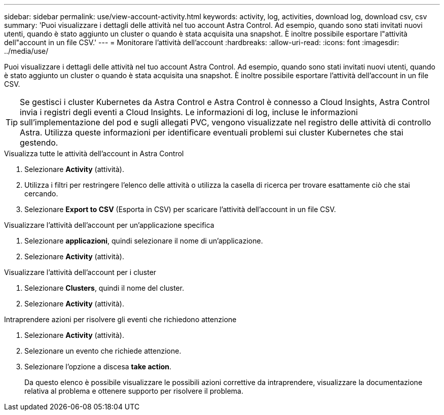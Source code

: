 ---
sidebar: sidebar 
permalink: use/view-account-activity.html 
keywords: activity, log, activities, download log, download csv, csv 
summary: 'Puoi visualizzare i dettagli delle attività nel tuo account Astra Control. Ad esempio, quando sono stati invitati nuovi utenti, quando è stato aggiunto un cluster o quando è stata acquisita una snapshot. È inoltre possibile esportare l"attività dell"account in un file CSV.' 
---
= Monitorare l'attività dell'account
:hardbreaks:
:allow-uri-read: 
:icons: font
:imagesdir: ../media/use/


[role="lead"]
Puoi visualizzare i dettagli delle attività nel tuo account Astra Control. Ad esempio, quando sono stati invitati nuovi utenti, quando è stato aggiunto un cluster o quando è stata acquisita una snapshot. È inoltre possibile esportare l'attività dell'account in un file CSV.


TIP: Se gestisci i cluster Kubernetes da Astra Control e Astra Control è connesso a Cloud Insights, Astra Control invia i registri degli eventi a Cloud Insights. Le informazioni di log, incluse le informazioni sull'implementazione del pod e sugli allegati PVC, vengono visualizzate nel registro delle attività di controllo Astra. Utilizza queste informazioni per identificare eventuali problemi sui cluster Kubernetes che stai gestendo.

.Visualizza tutte le attività dell'account in Astra Control
. Selezionare *Activity* (attività).
. Utilizza i filtri per restringere l'elenco delle attività o utilizza la casella di ricerca per trovare esattamente ciò che stai cercando.
. Selezionare *Export to CSV* (Esporta in CSV) per scaricare l'attività dell'account in un file CSV.


.Visualizzare l'attività dell'account per un'applicazione specifica
. Selezionare *applicazioni*, quindi selezionare il nome di un'applicazione.
. Selezionare *Activity* (attività).


.Visualizzare l'attività dell'account per i cluster
. Selezionare *Clusters*, quindi il nome del cluster.
. Selezionare *Activity* (attività).


.Intraprendere azioni per risolvere gli eventi che richiedono attenzione
. Selezionare *Activity* (attività).
. Selezionare un evento che richiede attenzione.
. Selezionare l'opzione a discesa *take action*.
+
Da questo elenco è possibile visualizzare le possibili azioni correttive da intraprendere, visualizzare la documentazione relativa al problema e ottenere supporto per risolvere il problema.


